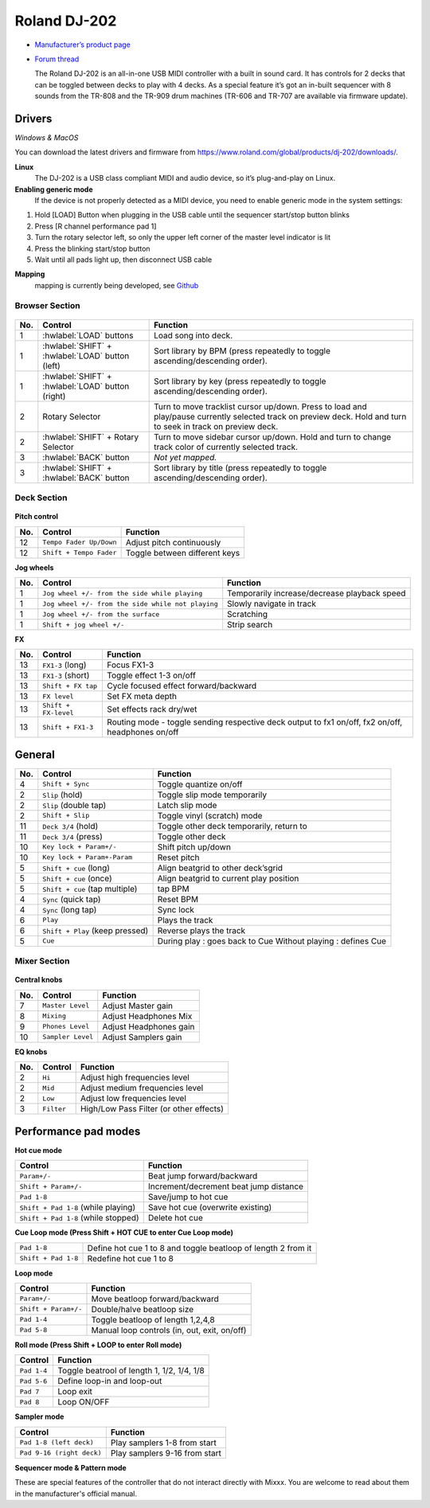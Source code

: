 Roland DJ-202
=============


.. figure:: ../../_static/controllers/roland_dj_202.jpg
   :align: center
   :width: 100%
   :figwidth: 100%
   :alt: Roland DJ-505 (schematic view)
   :figclass: pretty-figures


-  `Manufacturer’s product page <https://www.roland.com/global/products/dj-202/>`__
-  `Forum thread <https://mixxx.discourse.group/t/mapping-the-roland-rj-202/17099>`__


   The Roland DJ-202 is an all-in-one USB MIDI controller with a built in sound card. It has controls for 2 decks that can be toggled between decks to play with 4 decks. As a special feature it’s got an in-built sequencer with 8 sounds from the TR-808 and the TR-909 drum machines (TR-606 and TR-707 are available via firmware update).


Drivers
-------

*Windows & MacOS*

You can download the latest drivers and firmware from https://www.roland.com/global/products/dj-202/downloads/.

**Linux**
   The DJ-202 is a USB class compliant MIDI and audio device, so it’s
   plug-and-play on Linux.

**Enabling generic mode**
   If the device is not properly detected as a MIDI device, you need to enable generic mode in the system settings:

1. Hold [LOAD] Button when plugging in the USB cable until the sequencer
   start/stop button blinks
2. Press [R channel performance pad 1]
3. Turn the rotary selector left, so only the upper left corner of the master level indicator is lit
4. Press the blinking start/stop button
5. Wait until all pads light up, then disconnect USB cable

**Mapping**
   mapping is currently being developed, see
   `Github <https://github.com/Lykos153/mixxx/tree/Mapping-DJ-202>`__

Browser Section
~~~~~~~~~~~~~~~

.. figure:: ../../_static/controllers/roland_dj_202_browser.svg
   :align: center
   :width: 45%
   :figwidth: 100%
   :alt: Roland DJ-505 (schematic view)
   :figclass: pretty-figures
..

========  ==================================================  ==========================================
No.       Control                                             Function
========  ==================================================  ==========================================
1         :hwlabel:`LOAD` buttons                             Load song into deck.
1         :hwlabel:`SHIFT` + :hwlabel:`LOAD` button (left)    Sort library by BPM (press repeatedly to toggle ascending/descending order).
1         :hwlabel:`SHIFT` + :hwlabel:`LOAD` button (right)   Sort library by key (press repeatedly to toggle ascending/descending order).
2         Rotary Selector                                     Turn to move tracklist cursor up/down. Press to load and play/pause currently selected track on preview deck. Hold and turn to seek in track on preview deck.
2         :hwlabel:`SHIFT` + Rotary Selector                  Turn to move sidebar cursor up/down. Hold and turn to change track color of currently selected track.
3         :hwlabel:`BACK` button                              *Not yet mapped.*
3         :hwlabel:`SHIFT` + :hwlabel:`BACK` button           Sort library by title (press repeatedly  to toggle ascending/descending order).
========  ==================================================  ==========================================



Deck Section
~~~~~~~~~~~~

.. figure:: ../../_static/controllers/roland_dj_202_deck.svg
   :align: center
   :width: 45%
   :figwidth: 100%
   :alt: Roland DJ-505 (schematic view)
   :figclass: pretty-figures

**Pitch control**

========  =======================  =============================
No.       Control                  Function
========  =======================  =============================
12        ``Tempo Fader Up/Down``  Adjust pitch continuously
12        ``Shift + Tempo Fader``  Toggle between different keys
========  =======================  =============================


**Jog wheels**

========  ==================================================  ============================================
No.       Control                                             Function
========  ==================================================  ============================================
1         ``Jog wheel +/- from the side while playing``       Temporarily increase/decrease playback speed
1         ``Jog wheel +/- from the side while not playing``   Slowly navigate in track
1         ``Jog wheel +/- from the surface``                  Scratching
1         ``Shift + jog wheel +/-``                           Strip search
========  ==================================================  ============================================

**FX**

========  ====================================  ============================================
No.       Control                               Function
========  ====================================  ============================================
13        ``FX1-3`` (long)                      Focus FX1-3
13        ``FX1-3`` (short)                     Toggle effect 1-3 on/off
13        ``Shift + FX tap``                    Cycle focused effect forward/backward
13        ``FX level``                          Set FX meta depth
13        ``Shift + FX-level``                  Set effects rack dry/wet
13         ``Shift + FX1-3``                     Routing mode - toggle sending respective deck output to fx1 on/off, fx2 on/off, headphones on/off
========  ====================================  ============================================


General
-------

========  ====================================  ============================================
No.       Control                               Function
========  ====================================  ============================================
4         ``Shift + Sync``                      Toggle quantize on/off
2         ``Slip`` (hold)                       Toggle slip mode temporarily
2         ``Slip`` (double tap)                 Latch slip mode
2         ``Shift + Slip``                      Toggle vinyl (scratch) mode
11        ``Deck 3/4`` (hold)                   Toggle other deck temporarily, return to
11        ``Deck 3/4`` (press)                  Toggle other deck
10        ``Key lock + Param+/-``               Shift pitch up/down
10        ``Key lock + Param+-Param``           Reset pitch
5         ``Shift + cue`` (long)                Align beatgrid to other deck’sgrid
5         ``Shift + cue`` (once)                Align beatgrid to current play position
5         ``Shift + cue`` (tap multiple)        tap BPM
4         ``Sync`` (quick tap)                  Reset BPM
4         ``Sync`` (long  tap)                  Sync lock
6         ``Play``                              Plays the track
6         ``Shift + Play`` (keep pressed)       Reverse plays the track
5         ``Cue``                               During play : goes back to Cue Without playing : defines Cue
========  ====================================  ============================================

Mixer Section
~~~~~~~~~~~~~

.. figure:: ../../_static/controllers/roland_dj_202_mixer.svg
   :align: center
   :width: 45%
   :figwidth: 100%
   :alt: Roland DJ-505 (schematic view)
   :figclass: pretty-figures

**Central knobs**

========  ====================================  ============================================
No.       Control                               Function
========  ====================================  ============================================
7         ``Master Level``                      | Adjust Master gain
8         ``Mixing``                            | Adjust Headphones Mix
9         ``Phones Level``                      | Adjust Headphones gain
10         ``Sampler Level``                     | Adjust Samplers gain
========  ====================================  ============================================

**EQ knobs**

========  ====================================  ============================================
No.       Control                               Function
========  ====================================  ============================================
2         ``Hi``                                Adjust high frequencies level
2         ``Mid``                               Adjust medium frequencies level
2         ``Low``                               Adjust low frequencies level
3         ``Filter``                            High/Low Pass Filter (or other effects)
========  ====================================  ============================================

Performance pad modes
---------------------

**Hot cue mode**

====================================  ============================================
Control                               Function
====================================  ============================================
``Param+/-``                          Beat jump forward/backward
``Shift + Param+/-``                  Increment/decrement beat jump
                                      distance
``Pad 1-8``                           Save/jump to hot cue
``Shift + Pad 1-8`` (while playing)   Save hot cue (overwrite existing)
``Shift + Pad 1-8`` (while stopped)   Delete hot cue
====================================  ============================================

**Cue Loop mode (Press Shift + HOT CUE to enter Cue Loop mode)**

==================== =============================================================
``Pad 1-8``          Define hot cue 1 to 8 and toggle beatloop of length 2 from it
``Shift + Pad 1-8``  Redefine hot cue 1 to 8
==================== =============================================================

**Loop mode**

====================  ============================================
Control               Function
====================  ============================================
``Param+/-``          Move beatloop forward/backward
``Shift + Param+/-``  Double/halve beatloop size
``Pad 1-4``           Toggle beatloop of length 1,2,4,8
``Pad 5-8``           Manual loop controls (in, out, exit, on/off)
====================  ============================================

**Roll mode (Press Shift + LOOP to enter Roll mode)**

====================  ==========================================
Control               Function
====================  ==========================================
``Pad 1-4``           Toggle beatrool of length 1, 1/2, 1/4, 1/8
``Pad 5-6``           Define loop-in and loop-out
``Pad 7``             Loop exit
``Pad 8``             Loop ON/OFF
====================  ==========================================

**Sampler mode**

=========================  =============================
Control                    Function
=========================  =============================
``Pad 1-8 (left deck)``    Play samplers 1-8 from start
``Pad 9-16 (right deck)``  Play samplers 9-16 from start
=========================  =============================

**Sequencer mode & Pattern mode**

These are special features of the controller that do not interact directly with Mixxx. You are welcome to read about them in the manufacturer's official manual.


.. Authors - Sébastien Guyot (BSDguy389), Jhade Williamson (evoixmr)

